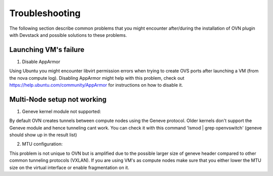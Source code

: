 Troubleshooting
===============

The following section describe common problems that you might
encounter after/during the installation of OVN plugin with Devstack
and possible solutions to these problems.

Launching VM's failure
-----------------------

1. Disable AppArmor

Using Ubuntu you might encounter libvirt permission errors when trying
to create OVS ports after launching a VM (from the nova compute log).
Disabling AppArmor might help with this problem, check out
https://help.ubuntu.com/community/AppArmor for instructions on how to disable it.


Multi-Node setup not working
-----------------------------

1. Geneve kernel module not supported:

By default OVN creates tunnels between compute nodes using the Geneve protocol.
Older kernels don't support the Geneve module and hence tunneling cant work.
You can check it with this command 'lsmod | grep openvswitch'
(geneve should show up in the result list)

2. MTU configuration:

This problem is not unique to OVN but is amplified due to the possible larger size of
geneve header compared to other common tunneling protocols (VXLAN).
If you are using VM's as compute nodes make sure that you either lower the MTU size
on the virtual interface or enable fragmentation on it.
